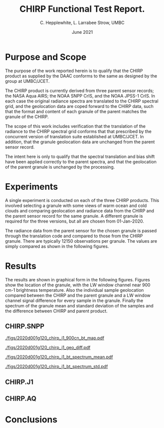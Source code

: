 * COMMENT SetUp
#+TITLE:     CHIRP Functional Test Report.
#+AUTHOR:    C. Hepplewhite, L. Larrabee Strow, UMBC
#+EMAIL:     strow@umbc.edu
#+DATE:      June 2021  
#+THANKS:    ()
#+LATEX_CLASS_OPTIONS: [10pt,twocolumn]
+OPTIONS: H:3 toc:true
#+LATEX_HEADER: \input /Users/strow/Tex/Templates/article_setup
#+HTML_HEAD: <link rel="stylesheet" type="text/css" href="http://asl.umbc.edu/images/asl.css" />

* COMMENT Contract 
- Climate Hyperspectral InfraRed Radiance Product (CHIRP)
- Production Assessment.

* Purpose and Scope

The purpose of the work reported herein is to qualify that the CHIRP product as supplied
by the DAAC conforms to the same as designed by the group at UMBC/JCET.

The CHIRP product is currently derived from three parent sensor records; the NASA Aqua AIRS; the
NOAA SNPP CrIS, and the NOAA JPSS-1 CrIS. In each case the original radiance spectra are 
translated to the CHIRP spectral grid, and the geolocation data are coped forward to the
CHIRP data, such that the format and content of each granule of the parent matches the granule
of the CHIRP.

The scope of this work includes verification that the translation of the radiance to the
CHIRP spectral grid conforms that that prescribed by the concurrent version of translation
suite established at UMBC/JCET. In addition, that the granule geolocation data are unchanged
from the parent sensor record.

The intent here is only to qualify that the spectral translation and bias shift have been
applied correctly to the parent spectra, and that the geolocation of the parent granule
is unchanged by the processing.


* Experiments

A single experiment is conducted on each of the three CHIRP products. This involved
selecting a granule with some views of warm ocean and cold clouds and comparing geolocation
and radiance data from the CHIRP and the parent sensor record for the same granule.
A different granule is required for the three versions, but all are chosen from 
01-Jan-2020.

The radiance data from the parent sensor for the chosen granule is passed through the
translation code and compared to those from the CHIRP granule. There are typically 12150
observations per granule. The values are simply compared as shown in the following figures.

* Results

The results are shown in graphical form in the following figures. 
Figures show the location of the granule, with the LW window channel near 900 cm-1 
brightness temperature.
Also the individual sample geolocation compared between the CHIRP and the parent granule
and a LW window channel signal difference for every sample in the granule.
Finally the spectrum of the granule mean and standard deviation of the samples and
the difference between CHIRP and parent product. 

** CHIRP.SNPP

#+LABEL: fig:chirp_j1_map
#+CAPTION: Location map of test granule. Shown is the 900cm-1 channel brightness temperature.
#+ATTR_HTML:  :width 650 px 
[[./figs/2020d001g120_chirp_j1_900cn_bt_map.pdf]]

#+LABEL: fig:chirp_j1_geo
#+CAPTION: Geolocation (latitude, longitude, time) difference by sample in granule. LW channel difference.
#+ATTR_HTML:  :width 650 px
[[./figs/2020d001g120_chirp_j1_geo_diff.pdf]]

#+LABEL: fig:chirp_j1_spectrum mean
#+CAPTION: Mean spectral BT for granule (upper) Difference (lower).
#+ATTR_HTML:  :width 650 px
[[./figs/2020d001g120_chirp_j1_bt_spectrum_mean.pdf]]

#+LABEL: fig:chirp_j1_spectrum_std
#+CAPTION: Standard deviation of samples (upper) Difference (lower).
#+ATTR_HTML:  :width 650 px
[[./figs/2020d001g120_chirp_j1_bt_spectrum_std.pdf]]




** CHIRP.J1

** CHIRP.AQ

* Conclusions
